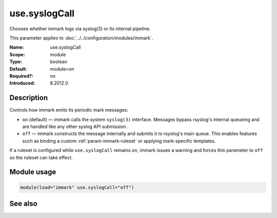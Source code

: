 .. _param-immark-use-syslogcall:
.. _immark.parameter.module.use-syslogcall:

use.syslogCall
===============

.. index::
   single: immark; use.syslogCall
   single: use.syslogCall

.. summary-start

Chooses whether immark logs via syslog(3) or its internal pipeline.

.. summary-end

This parameter applies to :doc:`../../configuration/modules/immark`.

:Name: use.syslogCall
:Scope: module
:Type: boolean
:Default: module=on
:Required?: no
:Introduced: 8.2012.0

Description
-----------
Controls how immark emits its periodic mark messages:

* ``on`` (default) — immark calls the system ``syslog(3)`` interface.
  Messages bypass rsyslog's internal queueing and are handled like any
  other syslog API submission.
* ``off`` — immark constructs the message internally and submits it to
  rsyslog's main queue. This enables features such as binding a custom
  :ref:`param-immark-ruleset` or applying mark-specific
  templates.

If a ruleset is configured while ``use.syslogCall`` remains ``on``,
immark issues a warning and forces this parameter to ``off`` so the
ruleset can take effect.

Module usage
------------
.. _immark.parameter.module.use-syslogcall-usage:

.. code-block:: rsyslog

   module(load="immark" use.syslogCall="off")

See also
--------

.. seealso::

   * :ref:`param-immark-ruleset`
   * :doc:`../../configuration/modules/immark`
